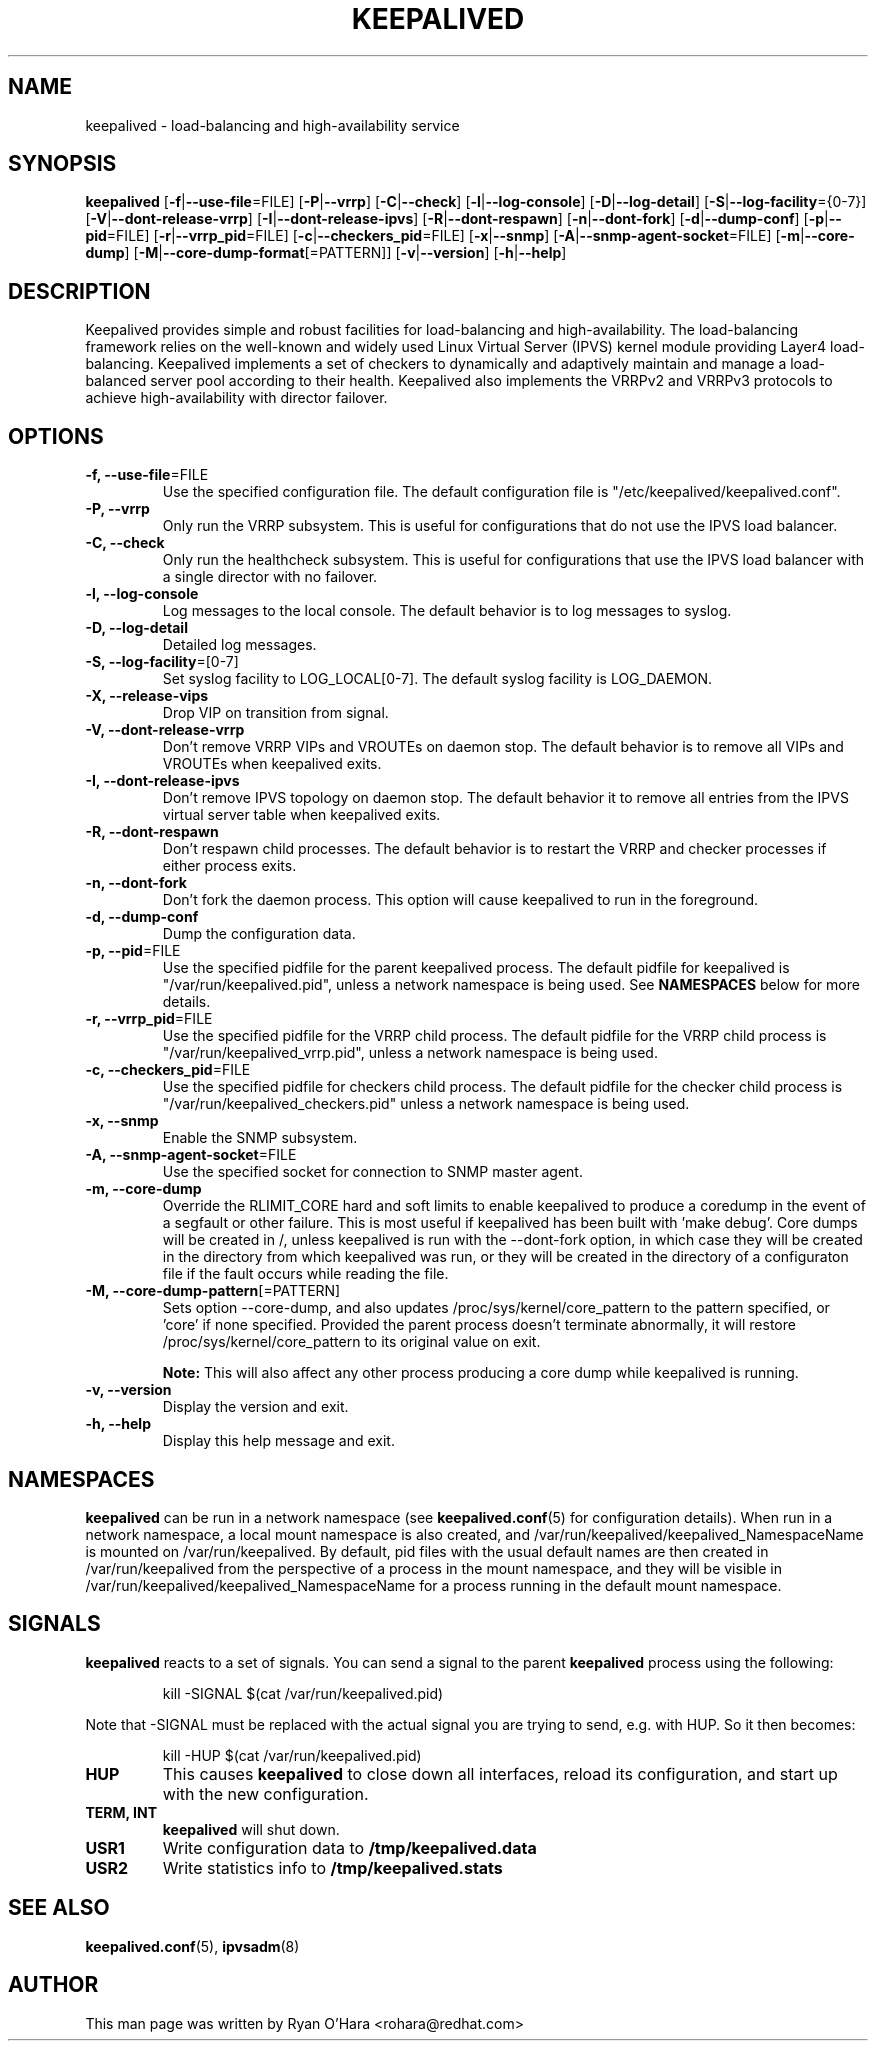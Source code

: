.TH KEEPALIVED "8" "April 2016"

.na
.nh

.SH "NAME"
keepalived \- load\-balancing and high\-availability service

.SH "SYNOPSIS"
\fBkeepalived\fP
[\fB\-f\fP|\fB\-\-use\-file\fP=FILE]
[\fB\-P\fP|\fB\-\-vrrp\fP]
[\fB\-C\fP|\fB\-\-check\fP]
[\fB\-l\fP|\fB\-\-log\-console\fP]
[\fB\-D\fP|\fB\-\-log\-detail\fP]
[\fB\-S\fP|\fB\-\-log\-facility\fP={0-7}]
[\fB\-V\fP|\fB\-\-dont\-release\-vrrp\fP]
[\fB\-I\fP|\fB\-\-dont\-release\-ipvs\fP]
[\fB\-R\fP|\fB\-\-dont\-respawn\fP]
[\fB\-n\fP|\fB\-\-dont\-fork\fP]
[\fB\-d\fP|\fB\-\-dump\-conf\fP]
[\fB\-p\fP|\fB\-\-pid\fP=FILE]
[\fB\-r\fP|\fB\-\-vrrp_pid\fP=FILE]
[\fB\-c\fP|\fB\-\-checkers_pid\fP=FILE]
[\fB\-x\fP|\fB\-\-snmp\fP]
[\fB\-A\fP|\fB\-\-snmp-agent-socket\fP=FILE]
[\fB\-m\fP|\fB\-\-core\-dump\fP]
[\fB\-M\fP|\fB\-\-core\-dump\-format\fP[=PATTERN]]
[\fB\-v\fP|\fB\-\-version\fP]
[\fB\-h\fP|\fB\-\-help\fP]

.SH "DESCRIPTION"
Keepalived provides simple and robust facilities for load\-balancing
and high\-availability. The load\-balancing framework relies on the
well\-known and widely used Linux Virtual Server (IPVS) kernel module
providing Layer4 load\-balancing. Keepalived implements a set of
checkers to dynamically and adaptively maintain and manage a
load\-balanced server pool according to their health. Keepalived also
implements the VRRPv2 and VRRPv3 protocols to achieve high\-availability
with director failover.

.SH "OPTIONS"
.TP
\fB -f, --use-file\fP=FILE
Use the specified configuration file. The default configuration file
is "/etc/keepalived/keepalived.conf".
.TP
\fB -P, --vrrp\fP
Only run the VRRP subsystem. This is useful for configurations that do
not use the IPVS load balancer.
.TP
\fB -C, --check\fP
Only run the healthcheck subsystem. This is useful for configurations
that use the IPVS load balancer with a single director with no failover.
.TP
\fB -l, --log-console\fP
Log messages to the local console. The default behavior is to log
messages to syslog.
.TP
\fB -D, --log-detail\fP
Detailed log messages.
.TP
\fB -S, --log-facility\fP=[0-7]
Set syslog facility to LOG_LOCAL[0-7]. The default syslog facility is LOG_DAEMON.
.TP
\fB -X, --release-vips\fP
Drop VIP on transition from signal.
.TP
\fB -V, --dont-release-vrrp\fP
Don't remove VRRP VIPs and VROUTEs on daemon stop. The default
behavior is to remove all VIPs and VROUTEs when keepalived exits.
.TP
\fB -I, --dont-release-ipvs\fP
Don't remove IPVS topology on daemon stop. The default behavior it to
remove all entries from the IPVS virtual server table when
keepalived exits.
.TP
\fB -R, --dont-respawn\fP
Don't respawn child processes. The default behavior is to restart the
VRRP and checker processes if either process exits.
.TP
\fB -n, --dont-fork\fP
Don't fork the daemon process. This option will cause keepalived to
run in the foreground.
.TP
\fB -d, --dump-conf\fP
Dump the configuration data.
.TP
\fB -p, --pid\fP=FILE
Use the specified pidfile for the parent keepalived process. The default
pidfile for keepalived is "/var/run/keepalived.pid", unless a network
namespace is being used. See
.B NAMESPACES
below for more details.
.TP
\fB -r, --vrrp_pid\fP=FILE
Use the specified pidfile for the VRRP child process. The default pidfile
for the VRRP child process is "/var/run/keepalived_vrrp.pid", unless a
network namespace is being used.
.TP
\fB -c, --checkers_pid\fP=FILE
Use the specified pidfile for checkers child process. The default pidfile
for the checker child process is "/var/run/keepalived_checkers.pid" unless
a network namespace is being used.
.TP
\fB -x, --snmp\fP
Enable the SNMP subsystem.
.TP
\fB -A, --snmp-agent-socket\fP=FILE
Use the specified socket for connection to SNMP master agent.
.TP
\fB -m, --core-dump\fP
Override the RLIMIT_CORE hard and soft limits to enable keepalived to
produce a coredump in the event of a segfault or other failure.
This is most useful if keepalived has been built with 'make debug'.
Core dumps will be created in /, unless keepalived is run with the 
--dont-fork option, in which case they will be created in the directory
from which keepalived was run, or they will be created in the directory
of a configuraton file if the fault occurs while reading the file.
.TP
\fB -M, --core-dump-pattern\fP[=PATTERN]
Sets option --core-dump, and also updates /proc/sys/kernel/core_pattern
to the pattern specified, or 'core' if none specified.
Provided the parent process doesn't terminate abnormally, it will restore
/proc/sys/kernel/core_pattern to its original value on exit.

\fBNote:\fP This will also affect any other process producing a core dump while keepalived is running.
.TP
\fB -v, --version\fP
Display the version and exit.
.TP
\fB -h, --help\fP
Display this help message and exit.

.SH NAMESPACES
.B keepalived
can be run in a network namespace (see
\fBkeepalived.conf\fP(5) for configuration details). When
run in a network namespace, a local mount namespace is also
created, and /var/run/keepalived/keepalived_NamespaceName
is mounted on /var/run/keepalived. By default, pid files with
the usual default names are then created in
/var/run/keepalived from the perspective of a process in the
mount namespace, and they will be visible in
/var/run/keepalived/keepalived_NamespaceName for a process
running in the default mount namespace.

.SH SIGNALS
.B keepalived
reacts to a set of signals.  You can send a signal to
the parent
.B keepalived
process using the following:
.IP
.nf
kill -SIGNAL $(cat /var/run/keepalived.pid)
.fi
.PP
Note that -SIGNAL must be replaced with the actual signal
you are trying to send, e.g. with HUP. So it then becomes:
.IP
.nf
kill -HUP $(cat /var/run/keepalived.pid)
.fi
.PP
.TP
.B HUP
This causes
.B keepalived
to close down all interfaces, reload its configuration, and
start up with the new configuration.
.TP
.B TERM, INT
.B keepalived
will shut down.
.TP
.B USR1
Write configuration data to
.B /tmp/keepalived.data
.TP
.B USR2
Write statistics info to
.B /tmp/keepalived.stats
.LP

.SH "SEE ALSO"
\fBkeepalived.conf\fP(5), \fBipvsadm\fP(8)

.SH "AUTHOR"
This man page was written by Ryan O'Hara <rohara@redhat.com>
